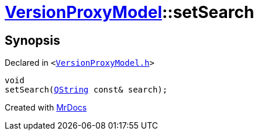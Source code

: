 [#VersionProxyModel-setSearch]
= xref:VersionProxyModel.adoc[VersionProxyModel]::setSearch
:relfileprefix: ../
:mrdocs:


== Synopsis

Declared in `&lt;https://github.com/PrismLauncher/PrismLauncher/blob/develop/VersionProxyModel.h#L32[VersionProxyModel&period;h]&gt;`

[source,cpp,subs="verbatim,replacements,macros,-callouts"]
----
void
setSearch(xref:QString.adoc[QString] const& search);
----



[.small]#Created with https://www.mrdocs.com[MrDocs]#
